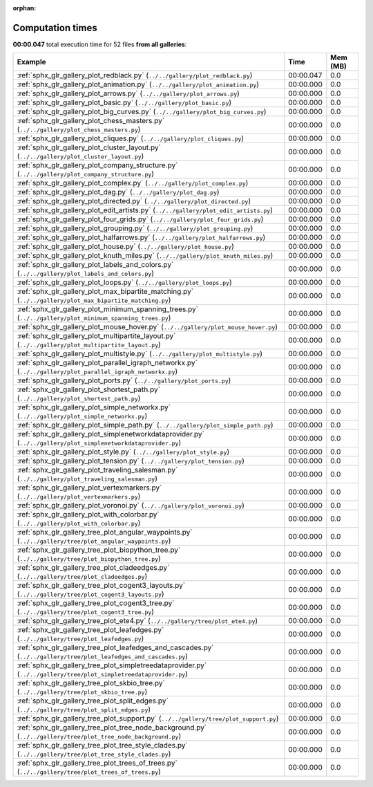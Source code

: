 
:orphan:

.. _sphx_glr_sg_execution_times:


Computation times
=================
**00:00.047** total execution time for 52 files **from all galleries**:

.. container::

  .. raw:: html

    <style scoped>
    <link href="https://cdnjs.cloudflare.com/ajax/libs/twitter-bootstrap/5.3.0/css/bootstrap.min.css" rel="stylesheet" />
    <link href="https://cdn.datatables.net/1.13.6/css/dataTables.bootstrap5.min.css" rel="stylesheet" />
    </style>
    <script src="https://code.jquery.com/jquery-3.7.0.js"></script>
    <script src="https://cdn.datatables.net/1.13.6/js/jquery.dataTables.min.js"></script>
    <script src="https://cdn.datatables.net/1.13.6/js/dataTables.bootstrap5.min.js"></script>
    <script type="text/javascript" class="init">
    $(document).ready( function () {
        $('table.sg-datatable').DataTable({order: [[1, 'desc']]});
    } );
    </script>

  .. list-table::
   :header-rows: 1
   :class: table table-striped sg-datatable

   * - Example
     - Time
     - Mem (MB)
   * - :ref:`sphx_glr_gallery_plot_redblack.py` (``../../gallery/plot_redblack.py``)
     - 00:00.047
     - 0.0
   * - :ref:`sphx_glr_gallery_plot_animation.py` (``../../gallery/plot_animation.py``)
     - 00:00.000
     - 0.0
   * - :ref:`sphx_glr_gallery_plot_arrows.py` (``../../gallery/plot_arrows.py``)
     - 00:00.000
     - 0.0
   * - :ref:`sphx_glr_gallery_plot_basic.py` (``../../gallery/plot_basic.py``)
     - 00:00.000
     - 0.0
   * - :ref:`sphx_glr_gallery_plot_big_curves.py` (``../../gallery/plot_big_curves.py``)
     - 00:00.000
     - 0.0
   * - :ref:`sphx_glr_gallery_plot_chess_masters.py` (``../../gallery/plot_chess_masters.py``)
     - 00:00.000
     - 0.0
   * - :ref:`sphx_glr_gallery_plot_cliques.py` (``../../gallery/plot_cliques.py``)
     - 00:00.000
     - 0.0
   * - :ref:`sphx_glr_gallery_plot_cluster_layout.py` (``../../gallery/plot_cluster_layout.py``)
     - 00:00.000
     - 0.0
   * - :ref:`sphx_glr_gallery_plot_company_structure.py` (``../../gallery/plot_company_structure.py``)
     - 00:00.000
     - 0.0
   * - :ref:`sphx_glr_gallery_plot_complex.py` (``../../gallery/plot_complex.py``)
     - 00:00.000
     - 0.0
   * - :ref:`sphx_glr_gallery_plot_dag.py` (``../../gallery/plot_dag.py``)
     - 00:00.000
     - 0.0
   * - :ref:`sphx_glr_gallery_plot_directed.py` (``../../gallery/plot_directed.py``)
     - 00:00.000
     - 0.0
   * - :ref:`sphx_glr_gallery_plot_edit_artists.py` (``../../gallery/plot_edit_artists.py``)
     - 00:00.000
     - 0.0
   * - :ref:`sphx_glr_gallery_plot_four_grids.py` (``../../gallery/plot_four_grids.py``)
     - 00:00.000
     - 0.0
   * - :ref:`sphx_glr_gallery_plot_grouping.py` (``../../gallery/plot_grouping.py``)
     - 00:00.000
     - 0.0
   * - :ref:`sphx_glr_gallery_plot_halfarrows.py` (``../../gallery/plot_halfarrows.py``)
     - 00:00.000
     - 0.0
   * - :ref:`sphx_glr_gallery_plot_house.py` (``../../gallery/plot_house.py``)
     - 00:00.000
     - 0.0
   * - :ref:`sphx_glr_gallery_plot_knuth_miles.py` (``../../gallery/plot_knuth_miles.py``)
     - 00:00.000
     - 0.0
   * - :ref:`sphx_glr_gallery_plot_labels_and_colors.py` (``../../gallery/plot_labels_and_colors.py``)
     - 00:00.000
     - 0.0
   * - :ref:`sphx_glr_gallery_plot_loops.py` (``../../gallery/plot_loops.py``)
     - 00:00.000
     - 0.0
   * - :ref:`sphx_glr_gallery_plot_max_bipartite_matching.py` (``../../gallery/plot_max_bipartite_matching.py``)
     - 00:00.000
     - 0.0
   * - :ref:`sphx_glr_gallery_plot_minimum_spanning_trees.py` (``../../gallery/plot_minimum_spanning_trees.py``)
     - 00:00.000
     - 0.0
   * - :ref:`sphx_glr_gallery_plot_mouse_hover.py` (``../../gallery/plot_mouse_hover.py``)
     - 00:00.000
     - 0.0
   * - :ref:`sphx_glr_gallery_plot_multipartite_layout.py` (``../../gallery/plot_multipartite_layout.py``)
     - 00:00.000
     - 0.0
   * - :ref:`sphx_glr_gallery_plot_multistyle.py` (``../../gallery/plot_multistyle.py``)
     - 00:00.000
     - 0.0
   * - :ref:`sphx_glr_gallery_plot_parallel_igraph_networkx.py` (``../../gallery/plot_parallel_igraph_networkx.py``)
     - 00:00.000
     - 0.0
   * - :ref:`sphx_glr_gallery_plot_ports.py` (``../../gallery/plot_ports.py``)
     - 00:00.000
     - 0.0
   * - :ref:`sphx_glr_gallery_plot_shortest_path.py` (``../../gallery/plot_shortest_path.py``)
     - 00:00.000
     - 0.0
   * - :ref:`sphx_glr_gallery_plot_simple_networkx.py` (``../../gallery/plot_simple_networkx.py``)
     - 00:00.000
     - 0.0
   * - :ref:`sphx_glr_gallery_plot_simple_path.py` (``../../gallery/plot_simple_path.py``)
     - 00:00.000
     - 0.0
   * - :ref:`sphx_glr_gallery_plot_simplenetworkdataprovider.py` (``../../gallery/plot_simplenetworkdataprovider.py``)
     - 00:00.000
     - 0.0
   * - :ref:`sphx_glr_gallery_plot_style.py` (``../../gallery/plot_style.py``)
     - 00:00.000
     - 0.0
   * - :ref:`sphx_glr_gallery_plot_tension.py` (``../../gallery/plot_tension.py``)
     - 00:00.000
     - 0.0
   * - :ref:`sphx_glr_gallery_plot_traveling_salesman.py` (``../../gallery/plot_traveling_salesman.py``)
     - 00:00.000
     - 0.0
   * - :ref:`sphx_glr_gallery_plot_vertexmarkers.py` (``../../gallery/plot_vertexmarkers.py``)
     - 00:00.000
     - 0.0
   * - :ref:`sphx_glr_gallery_plot_voronoi.py` (``../../gallery/plot_voronoi.py``)
     - 00:00.000
     - 0.0
   * - :ref:`sphx_glr_gallery_plot_with_colorbar.py` (``../../gallery/plot_with_colorbar.py``)
     - 00:00.000
     - 0.0
   * - :ref:`sphx_glr_gallery_tree_plot_angular_waypoints.py` (``../../gallery/tree/plot_angular_waypoints.py``)
     - 00:00.000
     - 0.0
   * - :ref:`sphx_glr_gallery_tree_plot_biopython_tree.py` (``../../gallery/tree/plot_biopython_tree.py``)
     - 00:00.000
     - 0.0
   * - :ref:`sphx_glr_gallery_tree_plot_cladeedges.py` (``../../gallery/tree/plot_cladeedges.py``)
     - 00:00.000
     - 0.0
   * - :ref:`sphx_glr_gallery_tree_plot_cogent3_layouts.py` (``../../gallery/tree/plot_cogent3_layouts.py``)
     - 00:00.000
     - 0.0
   * - :ref:`sphx_glr_gallery_tree_plot_cogent3_tree.py` (``../../gallery/tree/plot_cogent3_tree.py``)
     - 00:00.000
     - 0.0
   * - :ref:`sphx_glr_gallery_tree_plot_ete4.py` (``../../gallery/tree/plot_ete4.py``)
     - 00:00.000
     - 0.0
   * - :ref:`sphx_glr_gallery_tree_plot_leafedges.py` (``../../gallery/tree/plot_leafedges.py``)
     - 00:00.000
     - 0.0
   * - :ref:`sphx_glr_gallery_tree_plot_leafedges_and_cascades.py` (``../../gallery/tree/plot_leafedges_and_cascades.py``)
     - 00:00.000
     - 0.0
   * - :ref:`sphx_glr_gallery_tree_plot_simpletreedataprovider.py` (``../../gallery/tree/plot_simpletreedataprovider.py``)
     - 00:00.000
     - 0.0
   * - :ref:`sphx_glr_gallery_tree_plot_skbio_tree.py` (``../../gallery/tree/plot_skbio_tree.py``)
     - 00:00.000
     - 0.0
   * - :ref:`sphx_glr_gallery_tree_plot_split_edges.py` (``../../gallery/tree/plot_split_edges.py``)
     - 00:00.000
     - 0.0
   * - :ref:`sphx_glr_gallery_tree_plot_support.py` (``../../gallery/tree/plot_support.py``)
     - 00:00.000
     - 0.0
   * - :ref:`sphx_glr_gallery_tree_plot_tree_node_background.py` (``../../gallery/tree/plot_tree_node_background.py``)
     - 00:00.000
     - 0.0
   * - :ref:`sphx_glr_gallery_tree_plot_tree_style_clades.py` (``../../gallery/tree/plot_tree_style_clades.py``)
     - 00:00.000
     - 0.0
   * - :ref:`sphx_glr_gallery_tree_plot_trees_of_trees.py` (``../../gallery/tree/plot_trees_of_trees.py``)
     - 00:00.000
     - 0.0
